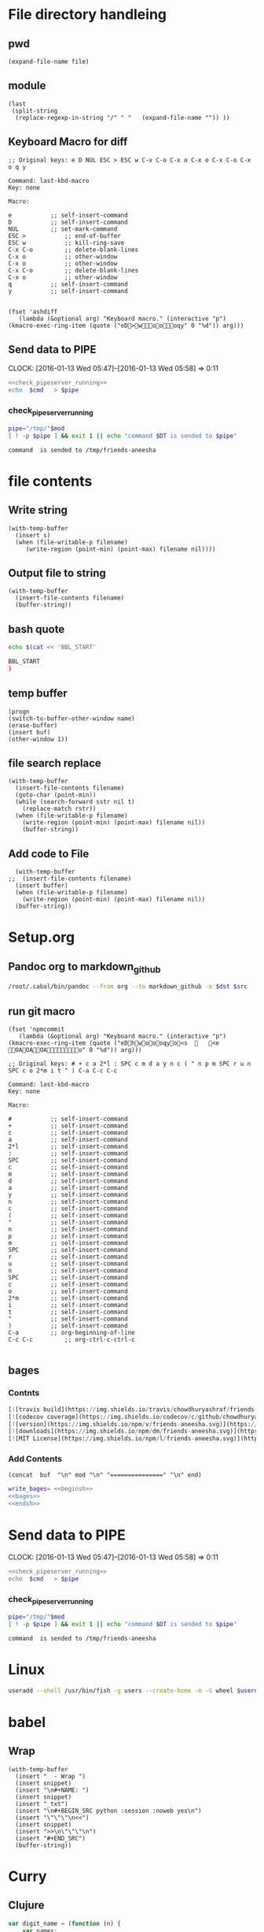 * File directory handleing
** pwd
#+NAME: pwd
#+BEGIN_SRC elisp :var file=""
(expand-file-name file)
#+END_SRC
** module
#+NAME: module
#+BEGIN_SRC elisp  :export none
  (last
   (split-string
    (replace-regexp-in-string "/" " "   (expand-file-name "")) ))
#+END_SRC

** Keyboard Macro for diff
#+BEGIN_EXAMPLE
;; Original keys: e D NUL ESC > ESC w C-x C-o C-x o C-x o C-x C-o C-x o q y

Command: last-kbd-macro
Key: none

Macro:

e			;; self-insert-command
D			;; self-insert-command
NUL			;; set-mark-command
ESC >			;; end-of-buffer
ESC w			;; kill-ring-save
C-x C-o			;; delete-blank-lines
C-x o			;; other-window
C-x o			;; other-window
C-x C-o			;; delete-blank-lines
C-x o			;; other-window
q			;; self-insert-command
y			;; self-insert-command

#+END_EXAMPLE
#+BEGIN_SRC elisp
(fset 'ashdiff
   (lambda (&optional arg) "Keyboard macro." (interactive "p") (kmacro-exec-ring-item (quote ("eD>woooqy" 0 "%d")) arg)))
#+END_SRC
** Send data to PIPE
   CLOCK: [2016-01-13 Wed 05:47]--[2016-01-13 Wed 05:58] =>  0:11
   :PROPERTIES:
   :Effort:   0:10
   :END:
#+NAME: cmdaync
#+BEGIN_SRC sh :var cmd="" :var mod=module[0] :noweb yes
  <<check_pipeserver_running>>
  echo  $cmd   > $pipe
#+END_SRC

#+RESULTS:
: command npm adduser is sended to /tmp/friends-aneesha

*** check_pipeserver_running
#+NAME: check_pipeserver_running
#+BEGIN_SRC sh
  pipe="/tmp/"$mod
  [ ! -p $pipe ] && exit 1 || echo "command $DT is sended to $pipe"
#+END_SRC

#+RESULTS: check_pipeserver_running
: command  is sended to /tmp/friends-aneesha

* file contents
** Write string
#+NAME: fwrite
#+BEGIN_SRC elisp :var filename=""  :var s=""
    (with-temp-buffer
      (insert s)
      (when (file-writable-p filename)
         (write-region (point-min) (point-max) filename nil))))
#+END_SRC
** Output file to string
#+name: fread
#+BEGIN_SRC elisp :var filename=""
    (with-temp-buffer
      (insert-file-contents filename)
      (buffer-string))
#+END_SRC

#+RESULTS:
: # friends-aneesha

** bash quote
#+NAME: beginsh
#+BEGIN_SRC sh  :noweb yes :results verbatim
echo $(cat << 'BBL_START'
#+END_SRC

#+NAME: endsh
#+BEGIN_SRC sh
BBL_START
)
#+END_SRC

** temp buffer
#+name: tmpbuf
#+BEGIN_SRC elisp :var buf="" :var name="*tmp*"
(progn
(switch-to-buffer-other-window name)
(erase-buffer)
(insert buf)
(other-window 1))
#+END_SRC

#+RESULTS: tmpbuf

** file search replace
#+NAME: filesearchreplace
#+BEGIN_SRC elisp :var filename="" :var sstr="" :var rstr=""
  (with-temp-buffer
    (insert-file-contents filename)
    (goto-char (point-min))
    (while (search-forward sstr nil t)
      (replace-match rstr))
    (when (file-writable-p filename)
      (write-region (point-min) (point-max) filename nil))
      (buffer-string))
#+END_SRC
** Add code to File
#+NAME: addcodetofile
#+BEGIN_SRC elisp :var buffer=""  :var filename=""
  (with-temp-buffer
;;  (insert-file-contents filename)
  (insert buffer)
  (when (file-writable-p filename)
    (write-region (point-min) (point-max) filename nil))
  (buffer-string))
#+END_SRC

* Setup.org
** Pandoc org to markdown_github
#+NAME: readme
#+BEGIN_SRC sh :var src="setup.org" :var dst="README.md" :noweb yes :post fwrite(bagesbuf())
/root/.cabal/bin/pandoc --from org --to markdown_github -o $dst $src
#+END_SRC
** run git macro
#+BEGIN_SRC elisp
(fset 'npmcommit
   (lambda (&optional arg) "Keyboard macro." (interactive "p") (kmacro-exec-ring-item (quote ("eDhwoooqyo<s		<e	OAOAOAo" 0 "%d")) arg)))
#+END_SRC
#+BEGIN_EXAMPLE
;; Original keys: # + c a 2*l : SPC c m d a y n c ( " n p m SPC r u n SPC c o 2*m i t " ) C-a C-c C-c

Command: last-kbd-macro
Key: none

Macro:

#			;; self-insert-command
+			;; self-insert-command
c			;; self-insert-command
a			;; self-insert-command
2*l			;; self-insert-command
:			;; self-insert-command
SPC			;; self-insert-command
c			;; self-insert-command
m			;; self-insert-command
d			;; self-insert-command
a			;; self-insert-command
y			;; self-insert-command
n			;; self-insert-command
c			;; self-insert-command
(			;; self-insert-command
"			;; self-insert-command
n			;; self-insert-command
p			;; self-insert-command
m			;; self-insert-command
SPC			;; self-insert-command
r			;; self-insert-command
u			;; self-insert-command
n			;; self-insert-command
SPC			;; self-insert-command
c			;; self-insert-command
o			;; self-insert-command
2*m			;; self-insert-command
i			;; self-insert-command
t			;; self-insert-command
"			;; self-insert-command
)			;; self-insert-command
C-a			;; org-beginning-of-line
C-c C-c			;; org-ctrl-c-ctrl-c

#+END_EXAMPLE

** bages
*** Contnts
#+NAME: bages
#+BEGIN_SRC  python
[![travis build](https://img.shields.io/travis/chowdhuryashraf/friends-aneesha.svg)](https://travis-ci.org/chowdhuryashraf/friends-aneesha)
[![codecov coverage](https://img.shields.io/codecov/c/github/chowdhuryashraf/friends-aneesha.svg)](https://codecov.io/github/chowdhuryashraf/friends-aneesha)
[![version](https://img.shields.io/npm/v/friends-aneesha.svg)](https://www.npmjs.com/package/friends-aneesha)
[![downloads](https://img.shields.io/npm/dm/friends-aneesha.svg)](https://www.npmjs.com/package/friends-aneesha)
[![MIT License](https://img.shields.io/npm/l/friends-aneesha.svg)](https://www.npmjs.com/package/friends-aneesha)
#+END_SRC

*** Add Contents
#+name: bagesbuf
#+BEGIN_SRC elisp :var buf=write_bages() :var mod=module[0] :var end=fread("README.md")
(concat  buf  "\n" mod "\n" "===============" "\n" end)
#+END_SRC

#+RESULTS: bagesbuf

#+NAME: write_bages
#+BEGIN_SRC sh :noweb yes
write_bages= <<beginsh>>
<<bages>>
<<endsh>>
#+END_SRC

#+RESULTS: write_bages
* Send data to PIPE
   CLOCK: [2016-01-13 Wed 05:47]--[2016-01-13 Wed 05:58] =>  0:11
   :PROPERTIES:
   :Effort:   0:10
   :END:
#+NAME: cmdaync
#+BEGIN_SRC sh :var cmd="" :var mod=module[0] :noweb yes
<<check_pipeserver_running>>
echo  $cmd   > $pipe
#+END_SRC

#+RESULTS:
: command npm adduser is sended to /tmp/friends-aneesha

*** check_pipeserver_running
#+NAME: check_pipeserver_running
#+BEGIN_SRC sh
pipe="/tmp/"$mod
[ ! -p $pipe ] && exit 1 || echo "command $DT is sended to $pipe"
#+END_SRC

#+RESULTS: check_pipeserver_running
: command  is sended to /tmp/friends-aneesha
* Linux
#+NAME: useradd
#+BEGIN_SRC sh :var username=""
 useradd --shell /usr/bin/fish -g users --create-home -m -G wheel $username
#+END_SRC
* babel
** Wrap
#+NAME: wrap
#+BEGIN_SRC elisp :var snippet=""
  (with-temp-buffer
    (insert "  - Wrap ")
    (insert snippet)
    (insert "\n#+NAME: ")
    (insert snippet)
    (insert "_txt")
    (insert "\n#+BEGIN_SRC python :session :noweb yes\n")
    (insert "\"\"\"\n<<")
    (insert snippet)
    (insert ">>\n\"\"\"\n")
    (insert "#+END_SRC")
    (buffer-string))
#+END_SRC
* Curry
** Clujure
#+BEGIN_SRC js :cmd "babel-node"
  var digit_name = (function (n) {
      var names;
      return function (n) {
          if (!names){
              names = ['zero', 'one', 'two', 'three','four', 'five','six' ];
          }
          return names[n];
      };
  }());
  console.log(digit_name(6));
#+END_SRC

#+RESULTS:
: six
: undefined

** split words
#+NAME: splitw
#+BEGIN_SRC js :cmd "babel-node" :var a="Test123***  TEST"
    return a.split(" ").reduce(function (max, val) {
        console.log(max + "  " + val);
        return val.length > max ? val.length : max;
    } , 0);
#+END_SRC

#+RESULTS: splitw
: 0  Test123***
: 10
: 10  TEST
: 10

** substring

#+BEGIN_SRC js :cmd "babel-node" :var a="abcdefgh" :results output
console.log(a.substr(a.length - 3, a.length));
#+END_SRC
#+RESULTS:
: fgh

#+BEGIN_SRC js :cmd "babel-node" :var str="abcdefgh"  :var target="fgh"
return target === str.substr(str.length - target.length, str.length - 1)
#+END_SRC

#+RESULTS:
: true

** multidimen arrary
#+BEGIN_SRC js :cmd "babel-node" :results output
  function largestOfFour(arr) {
    var p=[];
    arr.reduce(function(arrmax, arr1){
        var maxnumberofthearray = arr1.reduce(function(elmmax, elm) {
            return elm > elmmax ? elm: elmmax;
        },0);
        p.push(maxnumberofthearray);
        return 0;
    } , 0);
    return p;
  }

  console.log(largestOfFour([[4, 5, 1, 3], [13, 27, 18, 26], [32, 35, 37, 39], [1000, 1001, 857, 1]]));
#+END_SRC

#+RESULTS:
: [ 5, 27, 39, 1001 ]

** filter
*** MAP
#+BEGIN_SRC js :cmd "babel-node" :results output
  var contacts = [
      {
          "firstName": "Akira",
          "lastName": "Laine",
          "number": "0543236543",
          "likes": ["Pizza", "Coding", "Brownie Points"]
      },
      {
          "firstName": "Harry",
          "lastName": "Potter",
          "number": "0994372684",
          "likes": ["Hogwarts", "Magic", "Hagrid"]
      },
      {
          "firstName": "Sherlock",
          "lastName": "Holmes",
          "number": "0487345643",
          "likes": ["Intriguing Cases", "Violin"]
      },
      {
          "firstName": "Kristian",
          "lastName": "Vos",
          "number": "unknown",
          "likes": ["Javascript", "Gaming", "Foxes"]
      }
  ];


  function lookUp(firstName, prop){
  // Only change code below this line
    var directory = contacts.filter(function(address){
      if ( (prop in  address) && address["firstName"] === firstName ){
        return true;
      }
      return false;
    });
    return !directory.length ? "No such contact" : directory[0][prop];

  // Only change code above this line
  }

  // Change these values to test your function
  console.log(lookUp("Akira", "likes"));

#+END_SRC

#+RESULTS:
: [ 'Pizza', 'Coding', 'Brownie Points' ]

** TODO Prototype
#+BEGIN_SRC js :cmd "node-babel"  :results output
  const food = {
      init: function (type) {
          this.type = type;
      },
      eat: function() {
          console.log('you ate the')
      }


#+END_SRC

#+RESULTS:

** Map Reduce
#+BEGIN_SRC js :cmd "babel-node" :results output replace
  function chunk(arr, size) {
    // Break it up.
    return arr.reduce(function(atom,val,index){
        if (index%size === 0){
            atom.push(arr.slice(index,size+index));
        }
        return atom;
    } , [] );
  }

  console.log(chunk(["a", "b", "c", "d"], 2));
#+END_SRC

#+RESULTS:
** char to string
#+BEGIN_SRC js :cmd "babel-node" :results output
  var a = "URYYB".split("").map(function(p){
      return /\s/.test(p) ? p: String.fromCharCode((p.charCodeAt(0)-65 +13)%26 +65);
  });
  console.log( "" + a);
#+END_SRC

#+RESULTS:
: H,E,L,L,O

** string Matching case
#+BEGIN_SRC js :cmd "babel-node" :results output
  function mutation(arr) {
    return arr[1].toLowerCase().split("").filter(function(m){
      return arr[0].toLowerCase().split("").indexOf(m) >= 0;
    }).length === arr[1].length;
/*
.reduce(function(a,b){
      if (a){
        return b >= 0? true: false;
      }
      return false;
    });
*/
  }
  console.log("|" + mutation(["hello", "Hello"]) + "|");
#+END_SRC

#+RESULTS:
: |true|

** Function Argument convert to array
#+BEGIN_SRC js :cmd "babel-node" :resutls output
  function destroyer(arr) {
    // Remove all the values
      var args = Array.prototype.slice.call(arguments, 1);
    return arr.filter(function(v){
        return !args.reduce(function(isthere,val){
            if (isthere === true) return true;
            return  (val === v) ? true : false;
      },false);
    });
  }

console.log(destroyer([1, 2, 3, 1, 2, 3], 2, 3));
#+END_SRC

#+RESULTS:
| 1 | 1 |

** sort
#+BEGIN_SRC js :cmd "babel-node" :resutls output
  function where(arr, num) {
    // Find my place in this sorted array.
    return arr.sort(function(a,b){
      return a > b;
    }).reduce(function(a,pos,index) {
        if ( pos < num )
            return a+1;
        return a;
    },0);
  }
  console.log(where([40, 60], 50));
#+END_SRC

#+RESULTS:
: 1
: undefined
** Sum min to max

#+BEGIN_SRC js :cmd "babel-node" :resutls output
  function sumAll(arr) {
    return [Math.min(arr[0],arr[1]), Math.max(arr[0],arr[1])].reduce(function(sum,b){
        return (b*(b+1))/2 - sum;
    },Math.min(arr[0],arr[1]));
  }

  console.log(sumAll([1, 4]));
#+END_SRC

#+RESULTS:
: 10
: undefined

** diffs

#+BEGIN_SRC js :cmd "babel-node" :resutls  output
  function diff(arr1, arr2) {
      var arr = arr1;
      // Same, same; but different.

      return arr2.filter( function (val) {
          var flag=true;
          arr = arr.reduce(function(diffs,elm){
              if(elm === val){
                  flag = false;
                  return diffs;
              }
              return diffs.concat(elm);
          },[]);
          return flag;
      }).concat(arr);
  }

return  diff(["andesite", "grass", "dirt", "pink wool", "dead shrub"], ["diorite", "andesite", "grass", "dirt", "dead shrub"]);

#+END_SRC

#+RESULTS:
| diorite | pink wool |

** Roman Numerial
#+NAME: ruman
#+BEGIN_SRC js :cmd "babel-node" :var num="353"
  var rumannumberrule = function(x,index){
      var rumancombination = [["I","V"],["X","L"],["C","D"]];
      if (x < 4) return rumancombination[index][0].repeat(x);
      if (x === 4) return rumancombination[index].join("");
      if (x < 9 ) return rumancombination[index][1] +  rumancombination[index][0].repeat(x-5);
      return rumancombination[index][0] + rumancombination[index+1][0];
  };

  var numtoarray = function(nm, numarr){
      if (nm === 0) return numarr;
      numarr.unshift(nm%10);
      return numtoarray(Math.floor(nm/10),numarr);
  };

  return numtoarray(num,[]).map(function(val, index,arrl) {
      return rumannumberrule(val,arrl.length - index -1);
  }).join("");
#+END_SRC

#+RESULTS: ruman
: CCCLIII

#+call: ruman(19)

#+RESULTS:
: XIX


#+BEGIN_SRC js :cmd "babel-node" :var r="I"
  var numtoarray = function(nm, numarr){
      if (nm === 0) return numarr;
      numarr.push(nm%10);
      return numtoarray(Math.floor(nm/10),numarr);
  };
  return numtoarray(322, []);
#+END_SRC

#+RESULTS:
| 2 | 2 | 3 |

** Reduce Data to Manipulate
#+BEGIN_SRC sh
npm install -g fs
#+END_SRC

#+RESULTS:
| /usr/local/lib |          |
| └──            | fs@0.0.2 |
|                |          |

#+BEGIN_SRC js :cmd "babel-node"
  let fs = require('fs');
  let output = fs.readFileSync('data.org','utf8')
                 .trim()
                 .split('\n')
                 .map( line => line.split('|').map( word => word.trim() )
                                              .filter(word => word.length))
                 .reduce((customers , line) => {
                     customers[line[0]] = customers[line[0]] || []
                     customers[line[0]].push({
                         name: line[1],
                         price: line[2],
                         quantity: line[3]
                     })
                     return customers
                  }, {})

  console.log('output', JSON.stringify(output, null, 2));
#+END_SRC

#+RESULTS:
#+begin_example
output {
  "mark Johnson": [
    {
      "name": "waffle",
      "price": "iron",
      "quantity": "80"
    },
    {
      "name": "blender",
      "price": "200",
      "quantity": "1"
    },
    {
      "name": "knife",
      "price": "10",
      "quantity": "4"
    }
  ],
  "Nikita Smith": [
    {
      "name": "waffle",
      "price": "iron",
      "quantity": "80"
    },
    {
      "name": "knife",
      "price": "10",
      "quantity": "2"
    },
    {
      "name": "nuts",
      "price": "20",
      "quantity": "3"
    }
  ]
}
undefined
#+end_example
** Curring
#+BEGIN_SRC js :cmd "babel-node"
  let dragons = [
      { name: 'flpikin', element: 'lighting'},
      { name: 'noomi', element: 'lighting'},
      { name: 'kora', element: 'fire'},
      { name: 'doomer', element: 'timewarp'}
  ]

  let hasElement =
      (element, obj) => obj.element === element

  let lightingDragons =
      dragons.filter( x => hasElement('lighting',x))

  console.log(JSON.stringify(lightingDragons,null,2)
#+END_SRC

#+RESULTS:
** Regex
*** reduce to alplanumaric
#+NAME: onlyalphanum
#+BEGIN_SRC js :cmd "babel-node" :var a="Test123***  TEST"
  return a.replace(/[^a-z0-9]/gi,'');
#+END_SRC

#+RESULTS:
: Test123TEST

#+call: onlyalphanum("race car")

#+RESULTS:
: racecar

*** Hello World
#+BEGIN_SRC js :cmd "babel-node"
return "thisIsSpinalTap".replace(/([a-z])([A-Z])/g,"$1-$2")

#+END_SRC

#+RESULTS:
: this-Is-Spinal-Tap

*** Unclassifed
#+BEGIN_SRC js :cmd "babel-node" :resutls output
let re = /\w+\s/g;
let str = "fee fi fo fum";
let myArr = str.match(re);
//console.log( myArr);
console.log(/[a-z]+/.test(str[2]))
#+END_SRC

#+RESULTS:
: true
: undefined

#+BEGIN_SRC js :cmd "babel-node" :resutls output
var myArray = /d(b+)d/g.exec("cdbbbdsbz");
console.log(myArray.index);
#+END_SRC

#+RESULTS:
: 1
: undefined

#+BEGIN_SRC js :cmd "babel-node" :resutls output
  var myRe = new RegExp("\\w+\\s*","g");
  var myArray = "I go    to   school everyday".match(myRe);
  console.log(myArray);
#+END_SRC

#+RESULTS:
| I | go | to | school | everyday |

#+BEGIN_SRC js :cmd "babel-node" :resutls output
let re = /(\w+)\s(\w+)/;
let str = "John Smith";
let newStr = str.replace(re ,"$2, $1");
console.log(newStr);
#+END_SRC

#+RESULTS:
: Smith, John
: undefined

** crypto
#+BEGIN_SRC js :cmd "babel-node" :resutls output
  function translate(str) {
    var suffix="yay";
    var remainder ="";
    var vowelisthere = false;
    return str.split("").map(function(elm,index){
      var vowel={
        "a": true,
        "e": true,
        "i": true,
        "o": true,
        "u": true
      };
      console.log("|" + vowel[elm] + "|" + elm + "|" );
      if (vowel.hasOwnProperty(elm) && vowel[elm] === true){
          vowelisthere = true;
      }
      if (vowelisthere === false){
          remainder = remainder + elm;
          suffix= "ay";
          return "";
      }
      if (index === str.length -1){
        return elm + remainder + suffix;
      }
      return elm;
    }).join("");
  }

  console.log(translate("consonant"));

#+END_SRC

#+RESULTS:
#+begin_example
|undefined|c|
|true|o|
|undefined|n|
|undefined|s|
|true|o|
|undefined|n|
|true|a|
|undefined|n|
|undefined|t|
onsonantcay
undefined
#+end_example

** missing letter
#+BEGIN_SRC js :cmd "babel-node"  :resutls output
  function fearNotLetter(str) {
    var miss = undefined;
    str.split("").reduce(function(missing,b){
        if (b.charCodeAt(0) !== missing && miss === undefined) {
          console.log("|"+b+"|"+missing +"|" + b.charCodeAt(0) + "|");
          miss=String.fromCharCode(missing);
        }
        return missing+1;
    }, str[0].charCodeAt(0));
    return miss;
  }
fearNotLetter("abcdefghjklmno")

#+END_SRC

#+RESULTS:
: |j|105|106|
: undefined

#+BEGIN_SRC js :cmd "babel-node"
return "A".charCodeAt(0)
#+END_SRC

#+RESULTS:
: 65

** Sorted Union
#+BEGIN_SRC js :cmd "babel-node"
      function diff(arr1, arr2) {
          var arr = arr2;
          // Same, same; but different.

          return arr1.filter( function (val) {
              var flag=true;
              arr = arr.reduce(function(diffs,elm){
                  if(elm === val){
                      flag = false;
                      return diffs;
                  }
                  if (typeof elm === "number")
                      return diffs.concat(elm);
                  return diffs.concat([elm])
              },[]);
              return true;
          }).concat(arr);
      }

    function unite(arr1, arr2, arr3) {
        var args = Array.prototype.slice.call(arguments);
        return args.reduce(function(flat,arr){
            return diff(flat,arr);
        }, []);
    }
  //  return unite([1, 2, 3], [5, 2, 1]);
  return unite([1, 2, 3], [5, 2, 1, 4], [2, 1], [6, 7, 8])

#+END_SRC

#+RESULTS:
| 1 | 2 | 3 | 5 | 4 | 6 | 7 | 8 |
** html sytex change
#+BEGIN_SRC js :cmd "babel-node" :restuls output
    function convert(str) {
      // &colon;&rpar;
        var htmlized = (function() {
            var htmlmap = {
                "&": "&amp;",
                "<": "&lt;",
                ">": "&gt;",
                "\"":  "&quot;",
                "'": "&apos;",
            };
            return function(value) {
                return htmlmap[value];
            }
        }());
      var matched = str.match(/([&<>"'])/g);
      return !matched ? str : matched.reduce(function(st,elm){
          return st.replace(elm, htmlized(elm));
      },str);

    }

var r=convert("abc & bcd");
console.log(r);
#+END_SRC

#+RESULTS:
: abc &amp; bcd
: undefined

#+BEGIN_SRC js :cmd "babel-node" :resutls output
function convert(str){
  return str;
}
var r=convert("Dolce Gabbana Hello");
console.log(r);
#+END_SRC

#+RESULTS:
: Dolce Gabbana Hello
: undefined

** Object
#+BEGIN_SRC js :cmd "babel-node" :resutls output
  function hello(){
      var ar=[3,33,[333]];
      var f = function(arrr) {
          return arrr[2];
      }
      return f(ar).concat(3);
  }
  return hello();
#+END_SRC

#+RESULTS:
| 333 | 3 |

** Sum of All prime
#+BEGIN_SRC js :results output
  function sumPrimes(num) {
    var populate = function (x,isprimes){
      isprimes.push(x);
      if (x === num) return isprimes;
      return populate(x+1);
    };

    var limit = Math.sqrt(num);

    var isprimefun = function(primearr,n){
      if ( primearr[n] > limit){
        return primearr;
      }

      var primearr_1 = primearr.filter(function(elm){
         if (elm%primearr[n])
           return true;
         return false;
        });
      return isprimefun(primearr_1,primearr_1[n+1]);
    };

    return isprimefun(populate(2,[]),1);

  }

  return sumPrimes(10);

#+END_SRC

#+RESULTS:
